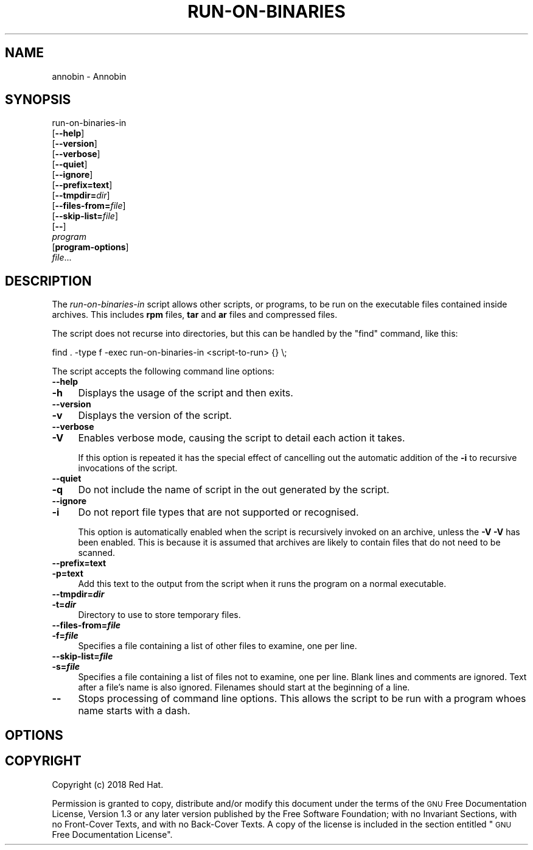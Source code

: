 .\" Automatically generated by Pod::Man 4.09 (Pod::Simple 3.35)
.\"
.\" Standard preamble:
.\" ========================================================================
.de Sp \" Vertical space (when we can't use .PP)
.if t .sp .5v
.if n .sp
..
.de Vb \" Begin verbatim text
.ft CW
.nf
.ne \\$1
..
.de Ve \" End verbatim text
.ft R
.fi
..
.\" Set up some character translations and predefined strings.  \*(-- will
.\" give an unbreakable dash, \*(PI will give pi, \*(L" will give a left
.\" double quote, and \*(R" will give a right double quote.  \*(C+ will
.\" give a nicer C++.  Capital omega is used to do unbreakable dashes and
.\" therefore won't be available.  \*(C` and \*(C' expand to `' in nroff,
.\" nothing in troff, for use with C<>.
.tr \(*W-
.ds C+ C\v'-.1v'\h'-1p'\s-2+\h'-1p'+\s0\v'.1v'\h'-1p'
.ie n \{\
.    ds -- \(*W-
.    ds PI pi
.    if (\n(.H=4u)&(1m=24u) .ds -- \(*W\h'-12u'\(*W\h'-12u'-\" diablo 10 pitch
.    if (\n(.H=4u)&(1m=20u) .ds -- \(*W\h'-12u'\(*W\h'-8u'-\"  diablo 12 pitch
.    ds L" ""
.    ds R" ""
.    ds C` ""
.    ds C' ""
'br\}
.el\{\
.    ds -- \|\(em\|
.    ds PI \(*p
.    ds L" ``
.    ds R" ''
.    ds C`
.    ds C'
'br\}
.\"
.\" Escape single quotes in literal strings from groff's Unicode transform.
.ie \n(.g .ds Aq \(aq
.el       .ds Aq '
.\"
.\" If the F register is >0, we'll generate index entries on stderr for
.\" titles (.TH), headers (.SH), subsections (.SS), items (.Ip), and index
.\" entries marked with X<> in POD.  Of course, you'll have to process the
.\" output yourself in some meaningful fashion.
.\"
.\" Avoid warning from groff about undefined register 'F'.
.de IX
..
.if !\nF .nr F 0
.if \nF>0 \{\
.    de IX
.    tm Index:\\$1\t\\n%\t"\\$2"
..
.    if !\nF==2 \{\
.        nr % 0
.        nr F 2
.    \}
.\}
.\"
.\" Accent mark definitions (@(#)ms.acc 1.5 88/02/08 SMI; from UCB 4.2).
.\" Fear.  Run.  Save yourself.  No user-serviceable parts.
.    \" fudge factors for nroff and troff
.if n \{\
.    ds #H 0
.    ds #V .8m
.    ds #F .3m
.    ds #[ \f1
.    ds #] \fP
.\}
.if t \{\
.    ds #H ((1u-(\\\\n(.fu%2u))*.13m)
.    ds #V .6m
.    ds #F 0
.    ds #[ \&
.    ds #] \&
.\}
.    \" simple accents for nroff and troff
.if n \{\
.    ds ' \&
.    ds ` \&
.    ds ^ \&
.    ds , \&
.    ds ~ ~
.    ds /
.\}
.if t \{\
.    ds ' \\k:\h'-(\\n(.wu*8/10-\*(#H)'\'\h"|\\n:u"
.    ds ` \\k:\h'-(\\n(.wu*8/10-\*(#H)'\`\h'|\\n:u'
.    ds ^ \\k:\h'-(\\n(.wu*10/11-\*(#H)'^\h'|\\n:u'
.    ds , \\k:\h'-(\\n(.wu*8/10)',\h'|\\n:u'
.    ds ~ \\k:\h'-(\\n(.wu-\*(#H-.1m)'~\h'|\\n:u'
.    ds / \\k:\h'-(\\n(.wu*8/10-\*(#H)'\z\(sl\h'|\\n:u'
.\}
.    \" troff and (daisy-wheel) nroff accents
.ds : \\k:\h'-(\\n(.wu*8/10-\*(#H+.1m+\*(#F)'\v'-\*(#V'\z.\h'.2m+\*(#F'.\h'|\\n:u'\v'\*(#V'
.ds 8 \h'\*(#H'\(*b\h'-\*(#H'
.ds o \\k:\h'-(\\n(.wu+\w'\(de'u-\*(#H)/2u'\v'-.3n'\*(#[\z\(de\v'.3n'\h'|\\n:u'\*(#]
.ds d- \h'\*(#H'\(pd\h'-\w'~'u'\v'-.25m'\f2\(hy\fP\v'.25m'\h'-\*(#H'
.ds D- D\\k:\h'-\w'D'u'\v'-.11m'\z\(hy\v'.11m'\h'|\\n:u'
.ds th \*(#[\v'.3m'\s+1I\s-1\v'-.3m'\h'-(\w'I'u*2/3)'\s-1o\s+1\*(#]
.ds Th \*(#[\s+2I\s-2\h'-\w'I'u*3/5'\v'-.3m'o\v'.3m'\*(#]
.ds ae a\h'-(\w'a'u*4/10)'e
.ds Ae A\h'-(\w'A'u*4/10)'E
.    \" corrections for vroff
.if v .ds ~ \\k:\h'-(\\n(.wu*9/10-\*(#H)'\s-2\u~\d\s+2\h'|\\n:u'
.if v .ds ^ \\k:\h'-(\\n(.wu*10/11-\*(#H)'\v'-.4m'^\v'.4m'\h'|\\n:u'
.    \" for low resolution devices (crt and lpr)
.if \n(.H>23 .if \n(.V>19 \
\{\
.    ds : e
.    ds 8 ss
.    ds o a
.    ds d- d\h'-1'\(ga
.    ds D- D\h'-1'\(hy
.    ds th \o'bp'
.    ds Th \o'LP'
.    ds ae ae
.    ds Ae AE
.\}
.rm #[ #] #H #V #F C
.\" ========================================================================
.\"
.IX Title "RUN-ON-BINARIES 1"
.TH RUN-ON-BINARIES 1 "2018-05-31" "annobin-1" "RPM Development Tools"
.\" For nroff, turn off justification.  Always turn off hyphenation; it makes
.\" way too many mistakes in technical documents.
.if n .ad l
.nh
.SH "NAME"
annobin \- Annobin
.SH "SYNOPSIS"
.IX Header "SYNOPSIS"
run-on-binaries-in
  [\fB\-\-help\fR]
  [\fB\-\-version\fR]
  [\fB\-\-verbose\fR]
  [\fB\-\-quiet\fR]
  [\fB\-\-ignore\fR]
  [\fB\-\-prefix=\fR\fBtext\fR]
  [\fB\-\-tmpdir=\fR\fIdir\fR]
  [\fB\-\-files\-from=\fR\fIfile\fR]
  [\fB\-\-skip\-list=\fR\fIfile\fR]
  [\fB\-\-\fR]
  \fIprogram\fR
  [\fBprogram-options\fR]
  \fIfile\fR...
.SH "DESCRIPTION"
.IX Header "DESCRIPTION"
The \fIrun-on-binaries-in\fR script allows other scripts, or
programs, to be run on the executable files contained inside archives.
This includes \fBrpm\fR files, \fBtar\fR and \fBar\fR files and
compressed files.
.PP
The script does not recurse into directories, but this can be handled
by the \f(CW\*(C`find\*(C'\fR command, like this:
.PP
.Vb 1
\&          find . \-type f \-exec run\-on\-binaries\-in <script\-to\-run> {} \e;
.Ve
.PP
The script accepts the following command line options:
.IP "\fB\-\-help\fR" 4
.IX Item "--help"
.PD 0
.IP "\fB\-h\fR" 4
.IX Item "-h"
.PD
Displays the usage of the script and then exits.
.IP "\fB\-\-version\fR" 4
.IX Item "--version"
.PD 0
.IP "\fB\-v\fR" 4
.IX Item "-v"
.PD
Displays the version of the script.
.IP "\fB\-\-verbose\fR" 4
.IX Item "--verbose"
.PD 0
.IP "\fB\-V\fR" 4
.IX Item "-V"
.PD
Enables verbose mode, causing the script to detail each action it
takes.
.Sp
If this option is repeated it has the special effect of cancelling out
the automatic addition of the  \fB\-i\fR to recursive invocations of
the script.
.IP "\fB\-\-quiet\fR" 4
.IX Item "--quiet"
.PD 0
.IP "\fB\-q\fR" 4
.IX Item "-q"
.PD
Do not include the name of script in the out generated by the script.
.IP "\fB\-\-ignore\fR" 4
.IX Item "--ignore"
.PD 0
.IP "\fB\-i\fR" 4
.IX Item "-i"
.PD
Do not report file types that are not supported or recognised.
.Sp
This option is automatically enabled when the script is recursively
invoked on an archive, unless the \fB\-V\fR \fB\-V\fR has been
enabled.  This is because it is assumed that archives are likely to
contain files that do not need to be scanned.
.IP "\fB\-\-prefix=\fR\fBtext\fR" 4
.IX Item "--prefix=text"
.PD 0
.IP "\fB\-p=\fR\fBtext\fR" 4
.IX Item "-p=text"
.PD
Add this text to the output from the script when it runs the program
on a normal executable.
.IP "\fB\-\-tmpdir=\f(BIdir\fB\fR" 4
.IX Item "--tmpdir=dir"
.PD 0
.IP "\fB\-t=\f(BIdir\fB\fR" 4
.IX Item "-t=dir"
.PD
Directory to use to store temporary files.
.IP "\fB\-\-files\-from=\f(BIfile\fB\fR" 4
.IX Item "--files-from=file"
.PD 0
.IP "\fB\-f=\f(BIfile\fB\fR" 4
.IX Item "-f=file"
.PD
Specifies a file containing a list of other files to examine,
one per line.
.IP "\fB\-\-skip\-list=\f(BIfile\fB\fR" 4
.IX Item "--skip-list=file"
.PD 0
.IP "\fB\-s=\f(BIfile\fB\fR" 4
.IX Item "-s=file"
.PD
Specifies a file containing a list of files not to examine, one per
line.  Blank lines and comments are ignored.  Text after a file's name
is also ignored.  Filenames should start at the beginning of a line.
.IP "\fB\-\-\fR" 4
.IX Item "--"
Stops processing of command line options.  This allows the script to
be run with a program whoes name starts with a dash.
.SH "OPTIONS"
.IX Header "OPTIONS"
.SH "COPYRIGHT"
.IX Header "COPYRIGHT"
Copyright (c) 2018 Red Hat.
.PP
Permission is granted to copy, distribute and/or modify this document
under the terms of the \s-1GNU\s0 Free Documentation License, Version 1.3
or any later version published by the Free Software Foundation;
with no Invariant Sections, with no Front-Cover Texts, and with no
Back-Cover Texts.  A copy of the license is included in the
section entitled \*(L"\s-1GNU\s0 Free Documentation License\*(R".
